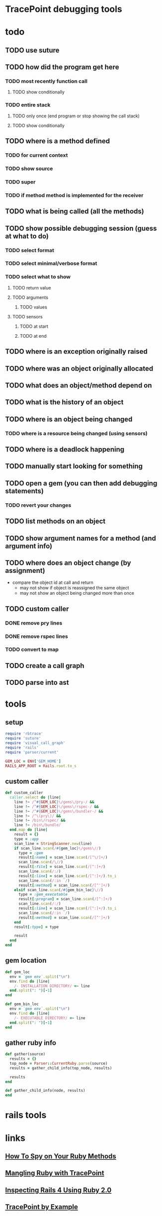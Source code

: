* TracePoint debugging tools
* todo
** TODO use suture
** TODO how did the program get here
*** TODO most recently function call
**** TODO show conditionally
*** TODO entire stack
**** TODO only once (end program or stop showing the call stack)
**** TODO show conditionally
** TODO where is a method defined
*** TODO for current context
*** TODO show source
*** TODO super
*** TODO if method method is implemented for the receiver
** TODO what is being called (all the methods)
** TODO show possible debugging session (guess at what to do)
*** TODO select format
*** TODO select minimal/verbose format
*** TODO select what to show
**** TODO return value
**** TODO arguments
***** TODO values
**** TODO sensors
***** TODO at start
***** TODO at end
** TODO where is an exception originally raised
** TODO where was an object originally allocated
** TODO what does an object/method depend on
** TODO what is the history of an object
** TODO where is an object being changed
*** TODO where is a resource being changed (using sensors)
** TODO where is a deadlock happening
** TODO manually start looking for something
** TODO open a gem (you can then add debugging statements)
*** TODO revert your changes
** TODO list methods on an object
** TODO show argument names for a method (and argument info)
** TODO where does an object change (by assignment)
- compare the object id at call and return
   - may not show if object is reassigned the same object
   - may not show an object being changed more than once
** TODO custom caller
*** DONE remove pry lines
*** DONE remove rspec lines
*** TODO convert to map
** TODO create a call graph
** TODO parse into ast
* tools
  :PROPERTIES:
  :tangle:   yes
  :END:
** setup
#+BEGIN_SRC ruby
  require 'rbtrace'
  require 'suture'
  require 'visual_call_graph'
  require 'rails'
  require 'parser/current'

  GEM_LOC = ENV['GEM_HOME']
  RAILS_APP_ROOT = Rails.root.to_s
#+END_SRC
** custom caller
#+BEGIN_SRC ruby
  def custom_caller
    caller.select do |line|
      line !~ /^#{GEM_LOC}\/gems\/pry-/ &&
      line !~ /^#{GEM_LOC}\/gems\/rspec-/ &&
      line !~ /^#{GEM_LOC}\/gems\/bundler-/ &&
      line !~ /^\(pry\)/ &&
      line !~ /bin\/rspec/ &&
      line !~ /bin\/bundle/
    end.map do |line|
      result = {}
      type = :app
      scan_line = StringScanner.new(line)
      if scan_line.scan(/#{gem_loc}\/gems\//)
        type = :gem
        result[:name] = scan_line.scan(/[^\/]+/)
        scan_line.scan(/\//)
        result[:file] = scan_line.scan(/[^:]+/)
        scan_line.scan(/:/)
        result[:line] = scan_line.scan(/[^:]+/).to_i
        scan_line.scan(/:in `/)
        result[:method] = scan_line.scan(/[^']+/)
      elsif scan_line.scan(/#{gem_bin_loc}\//)
        type = :gem_executable
        result[:program] = scan_line.scan(/[^:]+/)
        scan_line.scan(/:/)
        result[:line] = scan_line.scan(/[^:]+/).to_i
        scan_line.scan(/:in `/)
        result[:method] = scan_line.scan(/[^']+/)
      end
      result[:type] = type

      result
    end
  end
#+END_SRC
** gem location
#+BEGIN_SRC ruby
  def gem_loc
    env = `gem env`.split("\n")
    env.find do |line|
      /- INSTALLATION DIRECTORY/ =~ line
    end.split(": ")[-1]
  end

  def gem_bin_loc
    env = `gem env`.split("\n")
    env.find do |line|
      /- EXECUTABLE DIRECTORY/ =~ line
    end.split(": ")[-1]
  end
#+END_SRC
** gather ruby info
#+BEGIN_SRC ruby
  def gather(source)
    results = {}
    top_node = Parser::CurrentRuby.parse(source)
    results = gather_child_info(top_node, results)

    results
  end

  def gather_child_info(node, results)
  end
#+END_SRC
* rails tools
* links
** [[http://www.blackbytes.info/2017/01/spy-on-your-ruby-methods/][How To Spy on Your Ruby Methods]]
** [[https://www.slideshare.net/markykang/mangling-ruby-withtracepoint][Mangling Ruby with TracePoint]]
** [[https://matt.aimonetti.net/posts/2013/03/05/inspecting-rails-4-request-dispatch-using-ruby-2-dot-0/][Inspecting Rails 4 Using Ruby 2.0]]
** [[http://jdabbs.com/tracepoint-by-example][TracePoint by Example]]
** [[https://www.sitepoint.com/digging-tracepoint/][Digging with TracePoint]]
** [[http://crypt.codemancers.com/posts/2015-04-15-diy-ruby-cpu-profiling-part-iii/][DIY Ruby CPU profiling - Part III]]
** [[http://blog.honeybadger.io/using-tracepoint-to-explore-complex-exception-behavior-in-ruby/][Using TracePoint to explore complex exception behavior in Ruby]]
** [[https://tenderlovemaking.com/2016/02/05/i-am-a-puts-debuggerer.html][I am a puts debuggerer]]
** [[https://www.schneems.com/2016/01/25/ruby-debugging-magic-cheat-sheet.html][Ruby Debugging Magic Cheat Sheet]]
** [[https://stackoverflow.com/questions/9211813/is-there-a-way-to-access-method-arguments-in-ruby][Is there a way to access method arguments in Ruby?]]
